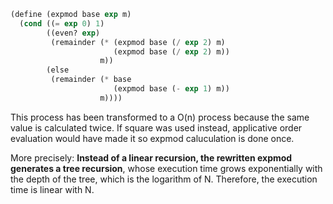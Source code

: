 #+BEGIN_SRC lisp
  (define (expmod base exp m)
    (cond ((= exp 0) 1)
          ((even? exp)
           (remainder (* (expmod base (/ exp 2) m)
                         (expmod base (/ exp 2) m))
                      m))
          (else
           (remainder (* base
                         (expmod base (- exp 1) m))
                      m))))
#+END_SRC
This process has been transformed to a O(n) process because the same value is calculated twice.
If square was used instead, applicative order evaluation would have made it so expmod caluculation
is done once.

More precisely: 
*Instead of a linear recursion, the rewritten expmod generates a tree recursion*, 
whose execution time grows exponentially with the depth of the tree, which is 
the logarithm of N. Therefore, the execution time is linear with N.
